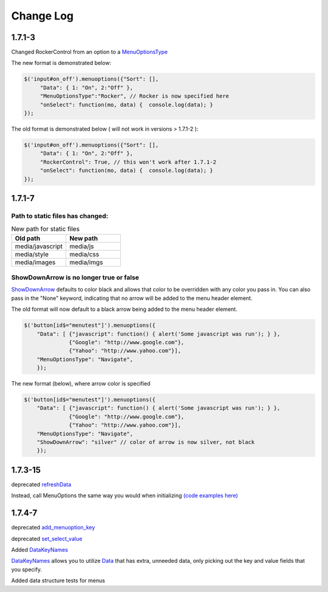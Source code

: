 Change Log
==========

1.7.1-3
^^^^^^^

Changed RockerControl from an option to a `MenuOptionsType <SelectParams.html#menuoptionstype>`_

The new format is demonstrated below:

.. code-block:: javascript

   $('input#on_off').menuoptions({"Sort": [], 
        "Data": { 1: "On", 2:"Off" }, 
        "MenuOptionsType":"Rocker", // Rocker is now specified here
        "onSelect": function(mo, data) {  console.log(data); }
   }); 


The old format is demonstrated below ( will not work in versions > 1.7.1-2 ):

.. code-block:: javascript

   $('input#on_off').menuoptions({"Sort": [], 
        "Data": { 1: "On", 2:"Off" }, 
        "RockerControl": True, // this won't work after 1.7.1-2
        "onSelect": function(mo, data) {  console.log(data); }
   }); 

1.7.1-7
^^^^^^^

Path to static files has changed:
---------------------------------

.. csv-table:: New path for static files
    :header: Old path, New path
    :widths: 35,35

    media/javascript, media/js
    media/style, media/css
    media/images, media/imgs
        
ShowDownArrow is no longer true or false
----------------------------------------

`ShowDownArrow <MenuParams.html#showdownarrow>`_ defaults to color black and allows that color to be
overridden with any color you pass in.
You can also pass in the "None" 
keyword, indicating that no arrow will be added to the menu header element.

The old format will now default to a black arrow being added to the menu header element.

.. code-block:: javascript

    $('button[id$="menutest"]').menuoptions({ 
        "Data": [ {"javascript": function() { alert('Some javascript was run'); } },
                  {"Google": "http://www.google.com"},
                  {"Yahoo": "http://www.yahoo.com"}],
        "MenuOptionsType": "Navigate", 
        });  


The new format (below), where arrow color is specified

.. code-block:: javascript

    $('button[id$="menutest"]').menuoptions({ 
        "Data": [ {"javascript": function() { alert('Some javascript was run'); } },
                  {"Google": "http://www.google.com"},
                  {"Yahoo": "http://www.yahoo.com"}],
        "MenuOptionsType": "Navigate", 
        "ShowDownArrow": "silver" // color of arrow is now silver, not black
        });  

1.7.3-15
^^^^^^^^
deprecated `refreshData <http://menuoptions.readthedocs.org/en/latest/UserMethods.html#refreshdata-deprecated>`_

Instead, call MenuOptions the same way you would when initializing 
`(code examples here) <http://menuoptions.readthedocs.org/en/latest/UserMethods.html#resetting-menuoptions-data>`_

1.7.4-7
^^^^^^^

deprecated `add_menuoption_key <UserMethods.html#add-menuoption-key-deprecated>`_

deprecated `set_select_value <UserMethods.html#set-select-value-deprecated-to-be-removed-in-v1-8>`_

Added `DataKeyNames <SelectParams.html#datakeynames>`_

`DataKeyNames <SelectParams.html#datakeynames>`_ allows you to utilize `Data <SelectParams.html#id3>`_ that has extra, unneeded data,
only picking out the key and value fields that you specify.

Added data structure tests for menus
